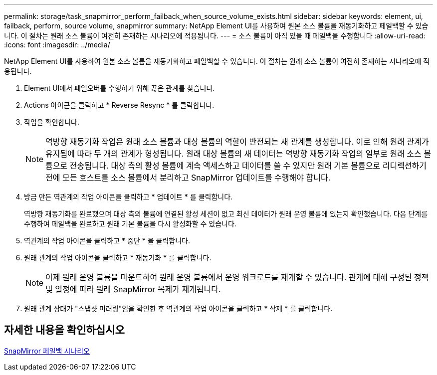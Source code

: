 ---
permalink: storage/task_snapmirror_perform_failback_when_source_volume_exists.html 
sidebar: sidebar 
keywords: element, ui, failback, perform, source volume, snapmirror 
summary: NetApp Element UI를 사용하여 원본 소스 볼륨을 재동기화하고 페일백할 수 있습니다. 이 절차는 원래 소스 볼륨이 여전히 존재하는 시나리오에 적용됩니다. 
---
= 소스 볼륨이 아직 있을 때 페일백을 수행합니다
:allow-uri-read: 
:icons: font
:imagesdir: ../media/


[role="lead"]
NetApp Element UI를 사용하여 원본 소스 볼륨을 재동기화하고 페일백할 수 있습니다. 이 절차는 원래 소스 볼륨이 여전히 존재하는 시나리오에 적용됩니다.

. Element UI에서 페일오버를 수행하기 위해 끊은 관계를 찾습니다.
. Actions 아이콘을 클릭하고 * Reverse Resync * 를 클릭합니다.
. 작업을 확인합니다.
+

NOTE: 역방향 재동기화 작업은 원래 소스 볼륨과 대상 볼륨의 역할이 반전되는 새 관계를 생성합니다. 이로 인해 원래 관계가 유지됨에 따라 두 개의 관계가 형성됩니다. 원래 대상 볼륨의 새 데이터는 역방향 재동기화 작업의 일부로 원래 소스 볼륨으로 전송됩니다. 대상 측의 활성 볼륨에 계속 액세스하고 데이터를 쓸 수 있지만 원래 기본 볼륨으로 리디렉션하기 전에 모든 호스트를 소스 볼륨에서 분리하고 SnapMirror 업데이트를 수행해야 합니다.

. 방금 만든 역관계의 작업 아이콘을 클릭하고 * 업데이트 * 를 클릭합니다.
+
역방향 재동기화를 완료했으며 대상 측의 볼륨에 연결된 활성 세션이 없고 최신 데이터가 원래 운영 볼륨에 있는지 확인했습니다. 다음 단계를 수행하여 페일백을 완료하고 원래 기본 볼륨을 다시 활성화할 수 있습니다.

. 역관계의 작업 아이콘을 클릭하고 * 중단 * 을 클릭합니다.
. 원래 관계의 작업 아이콘을 클릭하고 * 재동기화 * 를 클릭합니다.
+

NOTE: 이제 원래 운영 볼륨을 마운트하여 원래 운영 볼륨에서 운영 워크로드를 재개할 수 있습니다. 관계에 대해 구성된 정책 및 일정에 따라 원래 SnapMirror 복제가 재개됩니다.

. 원래 관계 상태가 "스냅샷 미러링"임을 확인한 후 역관계의 작업 아이콘을 클릭하고 * 삭제 * 를 클릭합니다.




== 자세한 내용을 확인하십시오

xref:concept_snapmirror_failback_scenarios.adoc[SnapMirror 페일백 시나리오]
